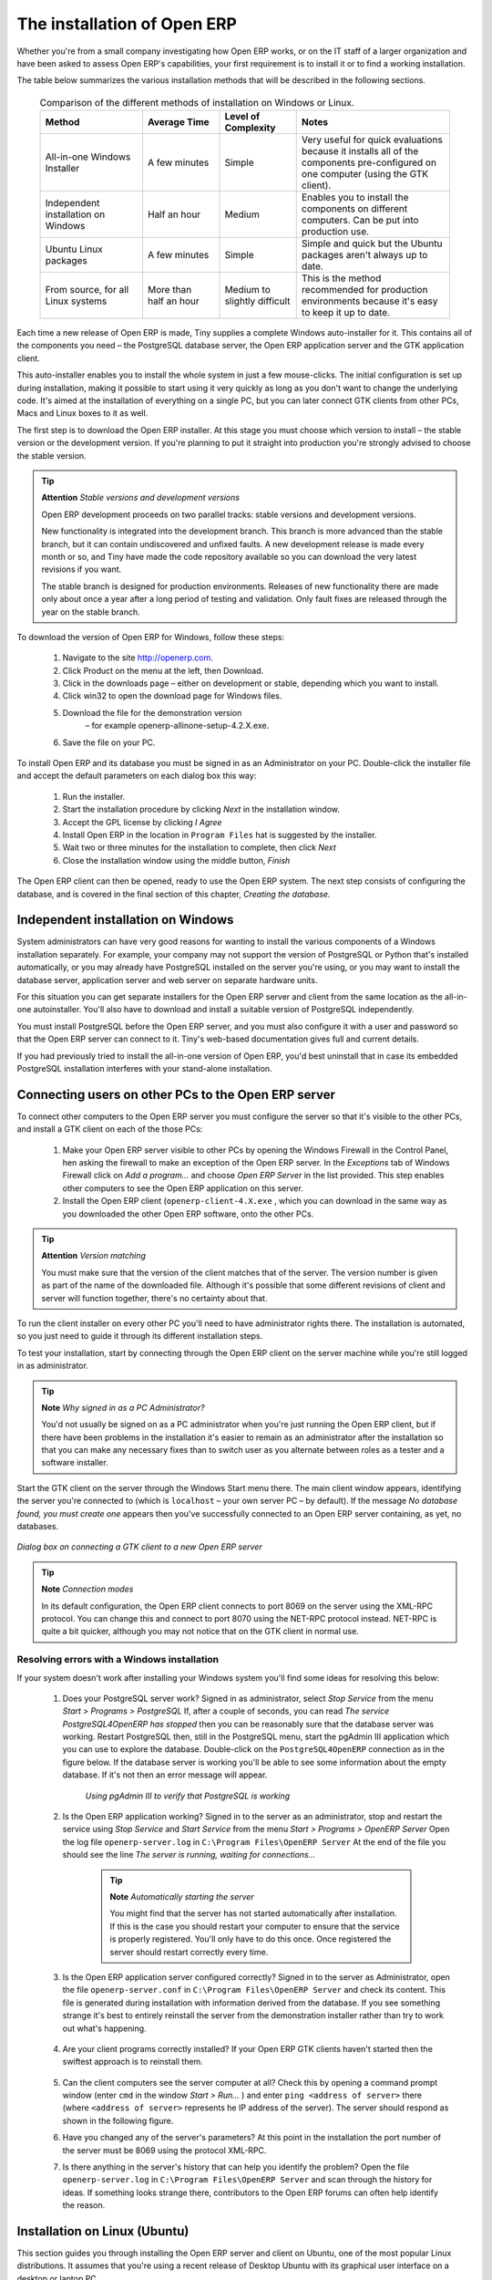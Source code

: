 
The installation of Open ERP
"""""""""""""""""""""""""""""

Whether you're from a small company investigating how Open ERP works, or on the IT staff of a larger organization and have been asked to assess Open ERP's capabilities, your first requirement is to install it or to find a working installation.

The table below summarizes the various installation methods that will be described in the following sections.




 .. csv-table:: Comparison of the different methods of installation on Windows or Linux.
   :header: "Method","Average Time","Level of Complexity","Notes"
   :widths: 20, 15, 15,30

   "All-in-one Windows Installer","A few minutes","Simple","Very useful for quick evaluations because it installs all of the components pre-configured on one computer (using the GTK client)."
   "Independent installation on Windows","Half an hour","Medium","Enables you to install the components on different computers. Can be put into production use."
   "Ubuntu Linux packages","A few minutes","Simple","Simple and quick but the Ubuntu packages aren't always up to date."
   "From source, for all Linux systems","More than half an hour","Medium to slightly difficult","This is the method recommended for production environments because it's easy to keep it up to date."
   
   
   

Each time a new release of Open ERP is made, Tiny supplies a complete Windows auto-installer for it. This contains all of the components you need – the PostgreSQL database server, the Open ERP application server and the GTK application client.

This auto-installer enables you to install the whole system in just a few mouse-clicks. The initial configuration is set up during installation, making it possible to start using it very quickly as long as you don't want to change the underlying code. It's aimed at the installation of everything on a single PC, but you can later connect GTK clients from other PCs, Macs and Linux boxes to it as well.

The first step is to download the Open ERP installer. At this stage you must choose which version to install – the stable version or the development version. If you're planning to put it straight into production you're strongly advised to choose the stable version.

.. tip::   **Attention**  *Stable versions and development versions* 


	Open ERP development proceeds on two parallel tracks: stable versions and development versions.

	New functionality is integrated into the development branch. This branch is more advanced than the stable branch, but it can contain undiscovered and unfixed faults. A new development release is made every month or so, and Tiny have made the code repository available so you can download the very latest revisions if you want.

	The stable branch is designed for production environments. Releases of new functionality there are made only about once a year after a long period of testing and validation. Only fault fixes are released through the year on the stable branch.

.. index::
   single: Open ERP Installation; Windows (All-in-One)
.. 


To download the version of Open ERP for Windows, follow these steps:

	#. Navigate to the site http://openerp.com.

	#. Click Product on the menu at the left, then Download.

	#. Click in the downloads page – either on development or stable, depending which you want to install.

	#. Click win32 to open the download page for Windows files.

	#. Download the file for the demonstration version 
	        – for example openerp-allinone-setup-4.2.X.exe.

	#. Save the file on your PC.

To install Open ERP and its database you must be signed in as an Administrator on your PC. Double-click the installer file and accept the default parameters on each dialog box this way:

	#. Run the installer.

	#. Start the installation procedure by clicking  *Next* in the installation window.

	#. Accept the GPL license by clicking  *I Agree* 

	#. Install Open ERP in the location in \ ``Program Files``\  hat is suggested by the installer.

	#. Wait two or three minutes for the installation to complete, then click  *Next* 

	#. Close the installation window using the middle button,  *Finish* 

The Open ERP client can then be opened, ready to use the Open ERP system. The next step consists of configuring the database, and is covered in the final section of this chapter, *Creating the database.*

.. index::
   single: Open ERP Installation; Windows (Independent)
.. 


Independent installation on Windows
^^^^^^^^^^^^^^^^^^^^^^^^^^^^^^^^^^^^^

System administrators can have very good reasons for wanting to install the various components of a Windows installation separately. For example, your company may not support the version of PostgreSQL or Python that's installed automatically, or you may already have PostgreSQL installed on the server you're using, or you may want to install the database server, application server and web server on separate hardware units. 

For this situation you can get separate installers for the Open ERP server and client from the same location as the all-in-one autoinstaller. You'll also have to download and install a suitable version of PostgreSQL independently. 

You must install PostgreSQL before the Open ERP server, and you must also configure it with a user and password so that the Open ERP server can connect to it. Tiny's web-based documentation gives full and current details.

If you had previously tried to install the all-in-one version of Open ERP, you'd best uninstall that in case its embedded PostgreSQL installation interferes with your stand-alone installation.

Connecting users on other PCs to the Open ERP server
^^^^^^^^^^^^^^^^^^^^^^^^^^^^^^^^^^^^^^^^^^^^^^^^^^^^^

To connect other computers to the Open ERP server you must configure the server so that it's visible to the other PCs, and install a GTK client on each of the those PCs:

	#. Make your Open ERP server visible to other PCs by opening the Windows Firewall in the Control Panel, hen asking the firewall to make an exception of the Open ERP server. In the  *Exceptions* tab of Windows Firewall click on  *Add a program...* and choose  *Open ERP Server* in the list provided. This step enables other computers to see the Open ERP application on this server.

	#. Install the Open ERP client (\ ``openerp-client-4.X.exe``\  , which you can download in the same way as you downloaded the other Open ERP software, onto the other PCs.

.. tip::   **Attention**  *Version matching* 

	You must make sure that the version of the client matches that of the server. The version number is given as part of the name of the downloaded file. Although it's possible that some different revisions of client and server will function together, there's no certainty about that.

To run the client installer on every other PC you'll need to have administrator rights there. The installation is automated, so you just need to guide it through its different installation steps.

To test your installation, start by connecting through the Open ERP client on the server machine while you're still logged in as administrator. 

.. tip::   **Note**  *Why signed in as a PC Administrator?* 


	You'd not usually be signed on as a PC administrator when you're just running the Open ERP client, but if there have been problems in the installation it's easier to remain as an administrator after the installation so that you can make any necessary fixes than to switch user as you alternate between roles as a tester and a software installer.

Start the GTK client on the server through the Windows Start menu there. The main client window appears, identifying the server you're connected to (which is \ ``localhost``\   – your own server PC – by default). If the message  *No database found, you must create one*  appears then you've successfully connected to an Open ERP server containing, as yet, no databases.


	.. image:: images/new_login_dlg.png

*Dialog box on connecting a GTK client to a new Open ERP server*

.. tip::   **Note**  *Connection modes* 

	In its default configuration, the Open ERP client connects to port 8069 on the server using the XML-RPC protocol. You can change this and connect to port 8070 using the NET-RPC protocol instead. NET-RPC is quite a bit quicker, although you may not notice that on the GTK client in normal use.

Resolving errors with a Windows installation
#############################################

If your system doesn't work after installing your Windows system you'll find some ideas for resolving this below:

	#. Does your PostgreSQL server work? Signed in as administrator, select  *Stop Service* from the menu  *Start > Programs > PostgreSQL*  If, after a couple of seconds, you can read  *The service PostgreSQL4OpenERP has stopped* then you can be reasonably sure that the database server was working. Restart PostgreSQL then, still in the PostgreSQL menu, start the pgAdmin III application which you can use to explore the database. Double-click on the \ ``PostgreSQL4OpenERP``\  connection as in the figure below. If the database server is working you'll be able to see some information about the empty database. If it's not then an error message will appear.

                .. image:: images/pgadmin_window.png
                   :scale: 85

                *Using pgAdmin III to verify that PostgreSQL is working*
                        

	#. Is the Open ERP application working? Signed in to the server as an administrator, stop and restart the service using  *Stop Service* and  *Start Service* from the menu  *Start > Programs > OpenERP Server*  Open the log file \ ``openerp-server.log``\  in \ ``C:\Program Files\OpenERP Server``\   At the end of the file you should see the line  *The server is running, waiting for connections...* 

                .. tip::   **Note**  *Automatically starting the server* 

	                You might find that the server has not started automatically after installation. If this is the case you should restart your computer to ensure that the service is properly registered. You'll only have to do this once. Once registered the server should restart correctly every time.

	#. Is the Open ERP application server configured correctly? Signed in to the server as Administrator, open the file \ ``openerp-server.conf``\  in \ ``C:\Program Files\OpenERP Server``\  and check its content. This file is generated during installation with information derived from the database. If you see something strange it's best to entirely reinstall the server from the demonstration installer rather than try to work out what's happening.


	        .. image:: images/terp_server_conf.png
                   :scale: 80
                   
	#. Are your client programs correctly installed? If your Open ERP GTK clients haven't started then the swiftest approach is to reinstall them.


	        .. image:: images/cmd_prompt_ping.png

	#. Can the client computers see the server computer at all? Check this by opening a command prompt window (enter \ ``cmd``\  in the window  *Start > Run...* ) and enter \ ``ping <address of server>``\  there (where \ ``<address of server>``\  represents he IP address of the server). The server should respond as shown in the following figure.

	#. Have you changed any of the server's parameters? At this point in the installation the port number of the server must be 8069 using the protocol XML-RPC.

	#. Is there anything in the server's history that can help you identify the problem? Open the file \ ``openerp-server.log``\  in \ ``C:\Program Files\OpenERP Server``\  and scan through the history for ideas. If something looks strange there, contributors to the Open ERP forums can often help identify the reason.


.. index::
   single: Open ERP Installation; Linux (Ubuntu)
.. 

Installation on Linux (Ubuntu)
^^^^^^^^^^^^^^^^^^^^^^^^^^^^^^^

This section guides you through installing the Open ERP server and client on Ubuntu, one of the most popular Linux distributions. It assumes that you're using a recent release of Desktop Ubuntu with its graphical user interface on a desktop or laptop PC. 

.. tip::   **Alternative**  *Other Linux distributions* 

	Installation on other distributions of Linux is fairly similar to installation on Ubuntu. Read this section of the book so that you understand the principles, then use the online documentation and the forums for your specific needs on another distribution.

For information about installation on other distributions, visit the documentation section by following  *Product > Documentation*  on http://openerp.com. Detailed instructions are given there for different distributions and releases, and you should also check if there are more up to date instructions for the Ubuntu as well.

Installation of Open ERP from packages
#######################################

At the time of writing this book, Ubuntu hadn't yet published packages for Open ERP, so this section describes the installation of version 4.2 of Tiny ERP. This is very similar to Open ERP and so can be used to test the software.

Here's a summary of the procedure:

	#. Start Synaptic Package Manager, and enter your root password as required.

	#. Check that the repositories \ ``main``\   \ ``universe``\  and \ ``restricted``\  are enabled.

	#. Search for a recent version of PostgreSQL, for example \ ``postgresql-8.3``\  (postgresql-8.3 didn't work fully with Tiny ERP 4.2.2, although it does with 4.2.3.3) then select it for installation along with its dependencies.

	#. Search for \ ``tinyerp``\  then select \ ``tinyerp-client``\  and \ ``tinyerp-server``\  for installation along with their dependencies. Click  *Update Now* to install it all.

	#. Close Synaptic Package Manager.

Installing PostgreSQL results in a database server that runs and restarts automatically when the PC is turned on. If all goes well with the tinyerp-server package then tinyerp-server will also install, and restart automatically when the PC is switched on.

Start the Tiny ERP GTK client by clicking its icon in the  *Applications*  menu, or by opening a terminal window and typing \ ``tinyerp-client``\  . The Tiny ERP login dialog box should open and show the message  *No database found you must create one!* 

Although this installation method is simple, and therefore attractive, it's better to install Open ERP using a version downloaded from http://openerp.com. The downloaded revision is likely to be far more up to date than that available from a Linux distribution.

.. tip::   **Attention**  *Package versions* 

	Maintaining packages is a process of development, testing and publication that takes time. The releases in Open ERP (or Tiny ERP) packages are therefore not always the latest available. Check the version number from the information on the website before installing a package. If only the third figure differs (for example 4.2.3 instead of 4.2.4) then you may choose to install it because the differences may be minor – fault fixes rather than functionality changes between the package and the latest version.

Manual installation of the Open ERP server
###########################################

In this section you'll see how to install Open ERP by downloading it from the site http://openerp.com, and how to install the libraries and packages that Open ERP depends on, onto a desktop version of Ubuntu. Here's a summary of the procedure:

	#. Navigate to the page http://openerp.com with your web browser.

	#. Click  *Product* on the left menu, then  *Download* 

	#. Click  *development* or  *stable* in the list of downloads.

	#. Click  *source* to open the page of file downloads.

	#. Download the client and server files into your home directory (or some other location if you've defined a different download area).

To download the PostgreSQL database and all of the other dependencies for Open ERP from packages:

	#. Start Synaptic Package Manager, and enter the root password as required.

	#. Check that the repositories \ ``main``\   \ ``universe``\  and \ ``restricted``\  are enabled.

	#. Search for a recent version of PostgreSQL (such as \ ``postgresql-8.2``\   then select it for installation along with its dependencies.

	#. Select \ ``python-xml``\   \ ``python-libxml2``\   \ ``python-libxslt1``\   \ ``python-psycopg``\  (not \ ``psycopg2``\   and its dependencies, \ ``python-tz``\   \ ``python-imaging``\   \ ``python-pyparsing``\   \ ``python-reportlab``\   \ ``graphviz``\  and its dependences, \ ``python-matplotlib``\  and its ependences (some of which might already be installed), then click  *Update Now* to install them.

.. tip::   **Language**  *Python* 

	Python is the programming language that's been used to develop Tiny ERP and Open ERP. It's a dynamic, non-typed language that is at the same time object-oriented, procedural and functional. It comes with numerous libraries that provide interfaces to other languages and has the great advantage that it can be learnt in only a few days. It's the language of choice for large parts of NASA, Google and many other enterprises.

	For more information on Python, explore http://www.python.org.

Once all these dependencies and the database are installed, install the server itself by following the steps below:

	#. Open a terminal window and change directory to wherever you downloaded the server source files.

	#. Decompress the file using the command \ ``tar xzf openerp-server.4.X.tar.gz``\  

	#. Change directory: \ ``cd openerp-server``\  

	#. Build the Open ERP server: \ ``python setup.py build``\  

	#. Install the Open ERP server: \ ``sudo python setup.py install``\  

Open a terminal window to start the server with the command \ ``sudo su postgres -c openerp-server``\  , which should result in a series of log messages as the server starts up. If the server is correctly installed, the message  *waiting for connections...* should show within 30 seconds or so, which indicates that the server is waiting for a client to connect to it.

.. image:: images/terps_startup_log.png
   :scale: 95

.. index::
  single: Client; GTK
  single: Installation; GTK clients
..

Manual installation of Open ERP GTK clients
#############################################

To install an Open ERP GTK client, follow the steps below:

	#. Install the \ ``xpdf``\  package using Ubuntu's Synaptic Package Manager.

	#. Open a terminal and change directory to wherever you downloaded the client file.

	#. Decompress the file using the command: \ ``tar xzf openerp-client.4.X.tar.gz``\  

	#. Change directory: \ ``cd openerp-client``\  

	#. Build the Open ERP client: \ ``python setup.py build``\  

	#. Install the Open ERP client: \ ``sudo python setup.py install``\  

.. tip::   **Note**  *Survey: Don't Cancel!* 

	When you start the GTK client for the first time, a dialog box appears asking for various details that are intended to help the Tiny company assess the prospective user base for its software.

	If you click the Cancel button, the window goes away – but Open ERP will ask the same questions again next time you start the client. It's best to click OK, even if you choose to enter no data, to prevent that window reappearing next time.


	.. image:: images/terp_client_startup.png

Open a terminal window to start the client using the command openerp-client. When you start the client on the same Linux PC as the server you'll find that the default connection parameters will just work without needing any change. The message  *No database found, you must create one!*  shows you that the connection to the server has been successful and you need to create a database on the server.

Creating the database

You can connect other GTK clients over the network to your Linux server. Before you leave your server, make sure you know its network address – either by its name (such as \ ``mycomputer.mycompany.net``\  ) or its IP address (such as \ ``192.168.0.123``\  ).

.. tip::   **Note**  *Different networks* 

	Communications between an Open ERP client and server are based on standard protocols. You can connect Windows clients to a Linux server, or vice versa, without problems. It's the same for Mac versions of Open ERP – you can connect Windows and Linux clients and servers to them.

To install an Open ERP client on a computer under Linux, repeat the procedure shown earlier in this section. You can connect different clients to the Open ERP server by modifying the connection parameters on each client. To do that, click the Change button on the connection dialog and set the following field as needed:

*  *Server* : \ ``name``\   or \ ``IP address``\   of the server over the network,

*  *Port* : the port, whose default is \ ``8069``\  ,

*  *Connection protocol* : \ ``XML-RPC``\  .


	.. image:: images/terp_client_server.png
	
*Dialog box for defining connection parameters to the server*

It's possible to connect the server to the client using a secure protocol to prevent other network users from listening in, but the installation described here is for direct unencrypted connection.

If your Linux server is protected by a firewall you'll have to provide access to port \ ``8069``\   for users on other computers with Open ERP GTK clients.

.. index::
  single: Installation; eTiny web server
..

Installation of an eTiny web server
#####################################

Just as you installed a GTK client on a Linux server, you can also install the eTiny web server. It's possible to install eTiny from sources after installing its dependencies from packages as you did with the Open ERP server, but Tiny have provided a much simpler way to do this for eTiny – using a system known as ez_setup.

Before proceeding, confirm that your Open ERP installation is functioning correctly with a GTK client. If it's not you'll need to go back now and fix it, because you need to be able to use it fully for the next stages. 

To install eTiny:

	#. From Synaptic Package Manager install \ ``build-essential,``\  and then check that \ ``python-matplotlib``\  and \ ``python-imaging``\  are installed (which they should have been during the installation of the server).

	#. Now download the web framework directly to your download directory by entering: \ ``wget``\  http://www.turbogears.org/download/tgsetup.py

	#. Run the installer using: \ ``python tgsetup.py``\  

	#. Finally, install eTiny by entering the command: \ ``sudo easy_install eTiny.``\  

.. tip::   **Tool**  *Ez* 

	Ez is the packaging system used by Python. It enables the installation of programs as required just like the packages used by a Linux distribution. The software is downloaded across the network and installed on your computer by ez_install.

	ez_setup is a small program that installs ez_install automatically.

The eTiny web server connects to the Open ERP server in the same way as an Open ERP client using the NET-RPC protocol. Its default configuration corresponds to that of the Open ERP server you've just installed, so should connect directly at startup.

	#. At the same console as you've just been using, go to the eTiny directory by typing \ ``cd etiny/trunk``\  .

	#. At a terminal window type \ ``python start-openerp.py``\  to start the eTiny server.


	.. image:: images/web_welcome.png

You can verify the installation by opening a web browser on the server and navigating to http://localhost:8080 to connect to eTiny as shown in the figure below. You can also test this from another computer connected to the same network if you know the name or IP address of the server over the network – your browser should be set to http://<server_address>:8080 for this.

Verifying your Linux installation
###################################

.. index::
   single: pgAdmin III
.. 

You've used default parameters so far during the installation of the various components. If you've had problems, or you just want to set this up differently, the following points provide some indicators about how you can configure your installation.

.. tip::   **Tools**  *psql and pgAdmin* 

	psql is a simple client, executed from the command line, that's delivered with PostgreSQL. It enables you to execute SQL commands on your Open ERP database.

	If you prefer a graphical utility to manipulate your database directly you can install pgAdmin III (it is commonly installed automatically with PostgreSQL on a windowing system, but can also be found at http://www.pgadmin.org/). 

""""""""""""""""""

	#. The PostgreSQL database starts automatically and listens locally on port 5432 as standard: check this by entering \ ``sudo netstat -anpt``\  t a terminal to see if port 5432 is visible there.

	#. The database system has a default role of \ ``postgres``\   accessible by running under the Linux postgres user: check this by entering \ ``sudo su postgres -c psql``\  at a terminal to see the psql startup message – then type \ ``\q``\  to quit the program.

	#. Start the Open ERP server from the postgres user (which enables it to access the PostgreSQL database) by typing \ ``sudo su postgres -c tinyerp-server.``\  

	#. If you try to start the Open ERP server from a terminal but get the message  *socket.error: (98, 'Address already in use')* then you might be trying to start Open ERP hile an instance of Open ERP is already running and using the sockets that you've defined (by default 8069 and 8070). If that's a surprise to you then you may be coming up against a previous installation of Open ERP or Tiny ERP, or something else sing one or both of those ports. Type \ ``sudo netstat -anpt``\  to discover what is running there, and record the PID. You can check that the PID orresponds to a program you can dispense with by typing \ ``ps aux | grep <PID>``\   and you can then stop the program from running by typing \ ``sudo kill <PID>``\   You need additional measures to stop it from restarting when you restart the server.

	#. The Open ERP server has a large number of configuration options. You can see what they are by starting the server with the argument \ ``–help``\   By efault the server configuration is stored in the file \ ``.terp_serverrc``\  in the user's home directory (and for the postgres user that directory is \ ``/var/lib/postgresql``\  .

	#. You can delete the configuration file to be quite sure that the Open ERP server is starting with just the default options. It is quite common for an upgraded system to behave badly because a new version server cannot work with options from a previous version. When the server starts without a configuration file it will write a new one once there is something non-default to write to it – it will operate using defaults until then.

	#. To verify that the system works, without becoming entangled in firewall problems, you can start the Open ERP client from a second terminal window on the server computer (which doesn't pass through the firewall). Connect using the XML-RPC protocol on port 8069 or NET-RPC on port 8070. The server can use both ports simultaneously. The window displays the log file when the client is started this way.

	#. The client configuration is stored in the file \ ``.terprc``\  in the user's home directory. Since a GTK client can be started by any user, each user would have their setup defined in a configuration file in their own home directory.

	#. You can delete the configuration file to be quite sure that the Open ERP client is starting with just the default options. When the client starts without a configuration file it will write a new one for itself.

	#. The eTiny web server uses the NET-RPC protocol. If a GTK client works but eTiny doesn't then the problem is either with the NET-RPC port or with eTiny itself, and not with the Open ERP server.

.. tip::   **A step further**  *One server for several companies* 



	You can start several Open ERP application servers on one physical computer server by using different ports. If you have defined multiple database roles in PostgreSQL, each connected through an Open ERP instance to a different port, you can simultaneously serve many companies from one physical server at one time.


.. Copyright © Open Object Press. All rights reserved.

.. You may take electronic copy of this publication and distribute it if you don't
.. change the content. You can also print a copy to be read by yourself only.

.. We have contracts with different publishers in different countries to sell and
.. distribute paper or electronic based versions of this book (translated or not)
.. in bookstores. This helps to distribute and promote the Open ERP product. It
.. also helps us to create incentives to pay contributors and authors using author
.. rights of these sales.

.. Due to this, grants to translate, modify or sell this book are strictly
.. forbidden, unless Tiny SPRL (representing Open Object Presses) gives you a
.. written authorisation for this.

.. Many of the designations used by manufacturers and suppliers to distinguish their
.. products are claimed as trademarks. Where those designations appear in this book,
.. and Open ERP Press was aware of a trademark claim, the designations have been
.. printed in initial capitals.

.. While every precaution has been taken in the preparation of this book, the publisher
.. and the authors assume no responsibility for errors or omissions, or for damages
.. resulting from the use of the information contained herein.

.. Published by Open ERP Press, Grand Rosière, Belgium

